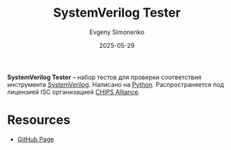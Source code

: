 :PROPERTIES:
:ID:       2d96c3b1-7033-4a3a-85d3-08d7aee522e3
:END:
#+TITLE: SystemVerilog Tester
#+AUTHOR: Evgeny Simonenko
#+LANGUAGE: Russian
#+LICENSE: CC BY-SA 4.0
#+DATE: 2025-05-29
#+FILETAGS: :testing:test-suites:

*SystemVerilog Tester* -- набор тестов для проверки соответствия инструмента [[id:03c5a6fc-1f14-408d-8a83-d9a86ede25c0][SystemVerilog]]. Написано на [[id:59d9f226-5e64-4344-aa13-e5bafc6a603f][Python]]. Распространяется под лицензией ISC организацией [[id:581be76f-8342-46d2-8823-4f3315865b82][CHIPS Alliance]].

* Resources

- [[https://github.com/chipsalliance/sv-tests][GitHub Page]]
